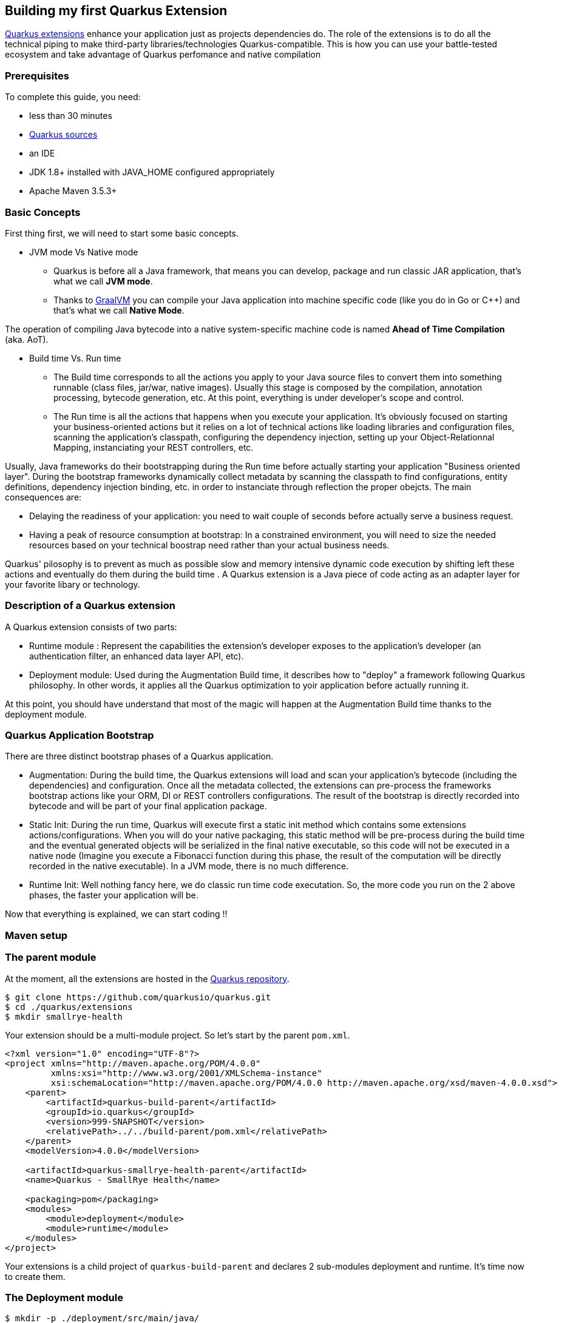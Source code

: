 
Building my first Quarkus Extension
-----------------------------------

https://quarkus.io/extensions/[Quarkus extensions] enhance your application just as projects dependencies do. The role of the extensions is to do all the technical piping to make third-party libraries/technologies Quarkus-compatible. This is how you can use your battle-tested ecosystem and take advantage of Quarkus perfomance and native compilation

Prerequisites
~~~~~~~~~~~~~

To complete this guide, you need:

* less than 30 minutes

* https://github.com/quarkusio/quarkus[Quarkus sources ]

* an IDE

* JDK 1.8+ installed with JAVA_HOME configured appropriately

* Apache Maven 3.5.3+

Basic Concepts
~~~~~~~~~~~~~~

First thing first, we will need to start some basic concepts.

* JVM mode Vs Native mode
  ** Quarkus is before all a Java framework, that means you can develop, package and run classic JAR application, that's what we call *JVM mode*.
  ** Thanks to https://graalvm.org/[GraalVM] you can compile your Java application into machine specific code (like you do in Go or C++) and that's what we call *Native Mode*.

The operation of compiling Java bytecode into a native system-specific machine code is named *Ahead of Time Compilation* (aka. AoT).

* Build time Vs. Run time
  ** The Build time corresponds to all the actions you apply to your Java source files to convert them into something runnable (class files, jar/war, native images). Usually this stage is composed by the compilation, annotation processing, bytecode generation, etc. At this point, everything is under developer's scope and control.
  ** The Run time is all the actions that happens when you execute your application. It's obviously focused on starting your business-oriented actions but it relies on a lot of technical actions like loading libraries and configuration files, scanning the application's classpath, configuring the dependency injection, setting up your Object-Relationnal Mapping, instanciating your REST controllers, etc.

Usually, Java frameworks do their bootstrapping during the Run time before actually starting your application "Business oriented layer". During the bootstrap frameworks dynamically collect metadata by scanning the classpath to find configurations, entity definitions, dependency injection binding, etc. in order to instanciate through reflection the proper obejcts. The main consequences are:

* Delaying the readiness of your application: you need to wait couple of seconds before actually serve a business request.

* Having a peak of resource consumption at bootstrap: In a constrained environment, you will need to size the needed resources based on your technical boostrap need rather than your actual business needs.

Quarkus' pilosophy is to prevent as much as possible slow and memory intensive dynamic code execution by shifting left these actions and eventually do them during the build time . A Quarkus extension is a Java piece of code acting as an adapter layer for your favorite libary or technology.

Description of a Quarkus extension
~~~~~~~~~~~~~~~~~~~~~~~~~~~~~~~~~~

A Quarkus extension consists of two parts:

* Runtime module : Represent the capabilities the extension's developer exposes to the application's developer (an authentication filter, an enhanced data layer API, etc).

* Deployment module: Used during the Augmentation Build time, it describes how to "deploy" a framework
following Quarkus philosophy. In other words, it applies all the Quarkus optimization to yoir application before actually running it.

At this point, you should have understand that most of the magic will happen at the Augmentation Build time thanks to the deployment module.

Quarkus Application Bootstrap
~~~~~~~~~~~~~~~~~~~~~~~~~~~~~

There are three distinct bootstrap phases of a Quarkus application.

* Augmentation: During the build time, the Quarkus extensions will load and scan your application's bytecode (including the dependencies) and configuration. Once all the metadata collected, the extensions can pre-process the frameworks bootstrap actions like your ORM, DI or REST controllers configurations. The result of the bootstrap is directly recorded into bytecode and will be part of your final application package.

* Static Init: During the run time, Quarkus will execute first a static init method which contains some extensions actions/configurations. When you will do your native packaging, this static method will be pre-process during the build time and the eventual generated objects will be serialized in the final native executable, so this code will not be executed in a native node (Imagine you execute a Fibonacci function during this phase, the result of the computation will be directly recorded in the native executable). In a JVM mode, there is no much difference.

* Runtime Init: Well nothing fancy here, we do classic run time code executation. So, the more code you run on the 2 above phases, the faster your application will be.

Now that everything is explained, we can start coding !!

Maven setup
~~~~~~~~~~~

=== The parent module
At the moment, all the extensions are hosted in the https://github.com/quarkusio/quarkus[Quarkus repository].

[source, shell]
---------------
$ git clone https://github.com/quarkusio/quarkus.git
$ cd ./quarkus/extensions
$ mkdir smallrye-health
---------------

Your extension should be a multi-module project. So let's start by the parent `pom.xml`.
[source, xml]
---------------
<?xml version="1.0" encoding="UTF-8"?>
<project xmlns="http://maven.apache.org/POM/4.0.0"
         xmlns:xsi="http://www.w3.org/2001/XMLSchema-instance"
         xsi:schemaLocation="http://maven.apache.org/POM/4.0.0 http://maven.apache.org/xsd/maven-4.0.0.xsd">
    <parent>
        <artifactId>quarkus-build-parent</artifactId>
        <groupId>io.quarkus</groupId>
        <version>999-SNAPSHOT</version>
        <relativePath>../../build-parent/pom.xml</relativePath>
    </parent>
    <modelVersion>4.0.0</modelVersion>

    <artifactId>quarkus-smallrye-health-parent</artifactId>
    <name>Quarkus - SmallRye Health</name>

    <packaging>pom</packaging>
    <modules>
        <module>deployment</module>
        <module>runtime</module>
    </modules>
</project>
---------------

Your extensions is a child project of `quarkus-build-parent` and declares 2 sub-modules deployment and runtime. It's time now to create them.

=== The Deployment module
[source, shell]
---------------
$ mkdir -p ./deployment/src/main/java/
---------------
Let's have a look to the deployment's `pom.xml`.
[source, xml]
-------------
<?xml version="1.0" encoding="UTF-8"?>
<project xmlns="http://maven.apache.org/POM/4.0.0"
         xmlns:xsi="http://www.w3.org/2001/XMLSchema-instance"
         xsi:schemaLocation="http://maven.apache.org/POM/4.0.0 http://maven.apache.org/xsd/maven-4.0.0.xsd">
    <parent>
        <artifactId>quarkus-smallrye-health-parent</artifactId>
        <groupId>io.quarkus</groupId>
        <version>999-SNAPSHOT</version>
        <relativePath>../</relativePath>
    </parent>
    <modelVersion>4.0.0</modelVersion>

    <artifactId>quarkus-smallrye-health-deployment</artifactId>
    <name>Quarkus - SmallRye Health - Deployment</name>

    <dependencies>
        <dependency>
            <groupId>io.quarkus</groupId>
            <artifactId>quarkus-core-deployment</artifactId>
        </dependency>
    </dependencies>

    <build>
        <plugins>
            <plugin>
                <artifactId>maven-compiler-plugin</artifactId>
                <configuration>
                    <annotationProcessorPaths>
                        <path>
                            <groupId>io.quarkus</groupId>
                            <artifactId>quarkus-extension-processor</artifactId>
                            <version>${project.version}</version>
                        </path>
                    </annotationProcessorPaths>
                </configuration>
            </plugin>
        </plugins>
    </build>

</project>
-------------

The key points are:

* By conventon, the deployment module has the `-deployment` suffix (`quarkus-smallrye-health-deployment`).
* The deployment module depends on the `quarkus-core-deployment`. We will see later which dependencies are convenient to add.
* We add  the `quarkus-extension-processor` to the compiler annotation processors.

=== The Runtime module
[source, shell]
---------------
$ mkdir -p ./runtime/src/main/java/
---------------
Let's create the runtime's `pom.xml`.
[source, xml]
-------------
<?xml version="1.0" encoding="UTF-8"?>
<project xmlns="http://maven.apache.org/POM/4.0.0"
         xmlns:xsi="http://www.w3.org/2001/XMLSchema-instance"
         xsi:schemaLocation="http://maven.apache.org/POM/4.0.0 http://maven.apache.org/xsd/maven-4.0.0.xsd">
    <parent>
        <artifactId>quarkus-smallrye-health-parent</artifactId>
        <groupId>io.quarkus</groupId>
        <version>999-SNAPSHOT</version>
        <relativePath>../</relativePath>
    </parent>
    <modelVersion>4.0.0</modelVersion>

    <artifactId>quarkus-smallrye-health</artifactId>
    <name>Quarkus - SmallRye Health - Runtime</name>

    <dependencies>
        <dependency>
            <groupId>io.quarkus</groupId>
            <artifactId>quarkus-core</artifactId>
        </dependency>
    </dependencies>

    <build>
        <plugins>
            <plugin>
                <groupId>io.quarkus</groupId>
                <artifactId>quarkus-bootstrap-maven-plugin</artifactId>
            </plugin>
            <plugin>
                <artifactId>maven-compiler-plugin</artifactId>
                <configuration>
                    <annotationProcessorPaths>
                        <path>
                            <groupId>io.quarkus</groupId>
                            <artifactId>quarkus-extension-processor</artifactId>
                            <version>${project.version}</version>
                        </path>
                    </annotationProcessorPaths>
                </configuration>
            </plugin>
        </plugins>
    </build>
</project>
-------------

The key points are:

* By convention, the runtime module has no suffix (`quarkus-smallrye-health`).
* The deployment module depends on the `quarkus-core`. We will see later which dependencies are convenient to add.
* We add  the `quarkus-bootstrap-maven-plugin` to generate the Quarkus extension descriptor included into the runtime artifact.
* We add  the `quarkus-extension-processor` to the compiler annotation processors.

=== Registering your extension.
At this point, your extension is almost initialized. You need to declare your sub-modules to be used by other extensions. You should add to the `quarkus/build-parent/pom.xml`.

[source, xml]
-------------
...
<dependencyManagement>
  <dependencies>
  ...
    <dependency>
      <groupId>io.quarkus</groupId>
      <artifactId>quarkus-smallrye-health</artifactId>
      <version>${project.version}</version>
    </dependency>
    <dependency>
      <groupId>io.quarkus</groupId>
      <artifactId>quarkus-smallrye-health-deployment</artifactId>
      <version>${project.version}</version>
    </dependency>
  ...
  <dependencies>
<dependencyManagement>
...
-------------

To make your extension visible when the developer's list all Quarkus's extensions you should update the `quarkus/devtools/common/src/main/filtered/extensions.json` file.

[source, json]
--------------
[
...
  {
    "name": "SmallRye Health",
    "labels": [
      "smallrye-health",
      "health-check",
      "health",
      "microprofile-health",
      "microprofile-health-check"
    ],
    "groupId": "io.quarkus",
    "artifactId": "quarkus-smallrye-health"
  },
...
]
--------------